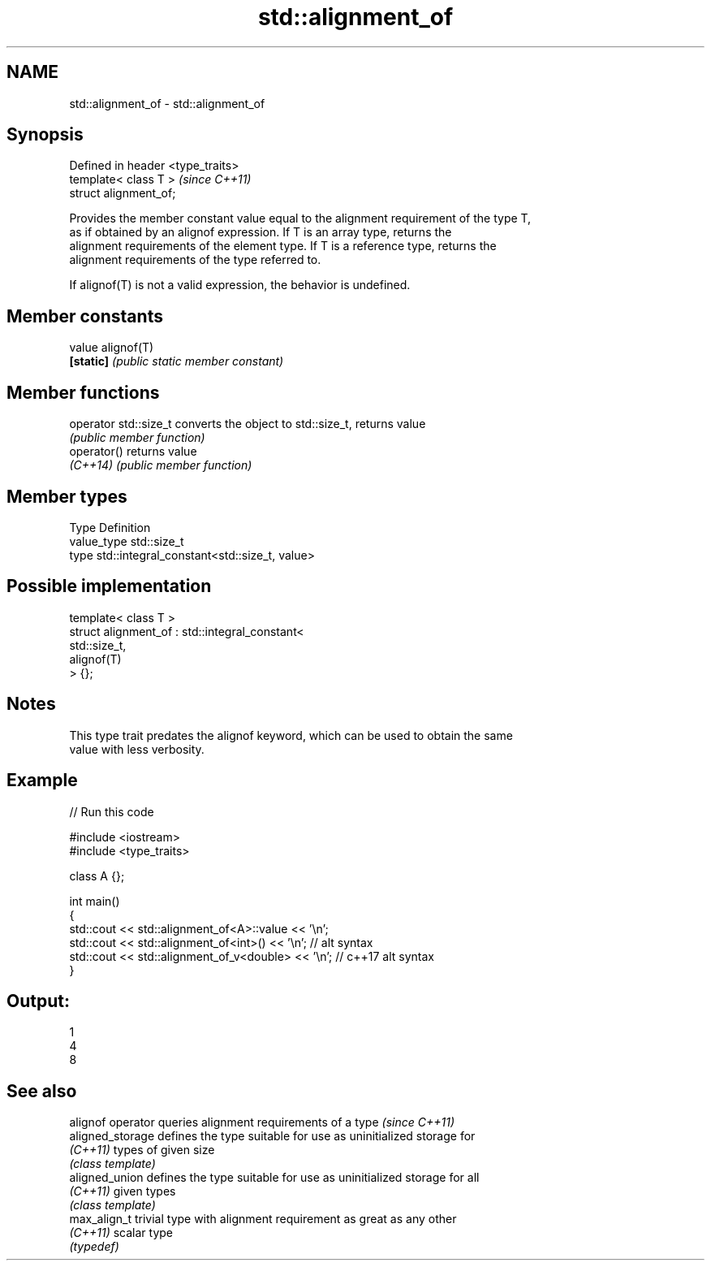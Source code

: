 .TH std::alignment_of 3 "2020.11.17" "http://cppreference.com" "C++ Standard Libary"
.SH NAME
std::alignment_of \- std::alignment_of

.SH Synopsis
   Defined in header <type_traits>
   template< class T >              \fI(since C++11)\fP
   struct alignment_of;

   Provides the member constant value equal to the alignment requirement of the type T,
   as if obtained by an alignof expression. If T is an array type, returns the
   alignment requirements of the element type. If T is a reference type, returns the
   alignment requirements of the type referred to.

   If alignof(T) is not a valid expression, the behavior is undefined.

.SH Member constants

   value    alignof(T)
   \fB[static]\fP \fI(public static member constant)\fP

.SH Member functions

   operator std::size_t converts the object to std::size_t, returns value
                        \fI(public member function)\fP
   operator()           returns value
   \fI(C++14)\fP              \fI(public member function)\fP

.SH Member types

   Type       Definition
   value_type std::size_t
   type       std::integral_constant<std::size_t, value>

.SH Possible implementation

   template< class T >
   struct alignment_of : std::integral_constant<
                             std::size_t,
                             alignof(T)
                          > {};

.SH Notes

   This type trait predates the alignof keyword, which can be used to obtain the same
   value with less verbosity.

.SH Example

   
// Run this code

 #include <iostream>
 #include <type_traits>
  
 class A {};
  
 int main()
 {
     std::cout << std::alignment_of<A>::value << '\\n';
     std::cout << std::alignment_of<int>() << '\\n'; // alt syntax
     std::cout << std::alignment_of_v<double> << '\\n'; // c++17 alt syntax
 }

.SH Output:

 1
 4
 8

.SH See also

   alignof operator queries alignment requirements of a type \fI(since C++11)\fP 
   aligned_storage  defines the type suitable for use as uninitialized storage for
   \fI(C++11)\fP          types of given size
                    \fI(class template)\fP 
   aligned_union    defines the type suitable for use as uninitialized storage for all
   \fI(C++11)\fP          given types
                    \fI(class template)\fP 
   max_align_t      trivial type with alignment requirement as great as any other
   \fI(C++11)\fP          scalar type
                    \fI(typedef)\fP 
